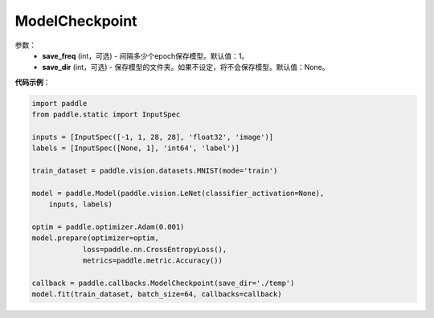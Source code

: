 .. _cn_api_paddle_callbacks_ModelCheckpoint:

ModelCheckpoint
-------------------------------

.. py:class:: paddle.callbacks.ModelCheckpoint(save_freq=1, save_dir=None)

 ``ModelCheckpoint`` 是一个日志回调类。

参数：
  - **save_freq** (int，可选) - 间隔多少个epoch保存模型。默认值：1。 
  - **save_dir** (int，可选) - 保存模型的文件夹。如果不设定，将不会保存模型。默认值：None。 


**代码示例**：

.. code-block:: python

    import paddle
    from paddle.static import InputSpec

    inputs = [InputSpec([-1, 1, 28, 28], 'float32', 'image')]
    labels = [InputSpec([None, 1], 'int64', 'label')]

    train_dataset = paddle.vision.datasets.MNIST(mode='train')

    model = paddle.Model(paddle.vision.LeNet(classifier_activation=None),
        inputs, labels)

    optim = paddle.optimizer.Adam(0.001)
    model.prepare(optimizer=optim,
                loss=paddle.nn.CrossEntropyLoss(),
                metrics=paddle.metric.Accuracy())

    callback = paddle.callbacks.ModelCheckpoint(save_dir='./temp')
    model.fit(train_dataset, batch_size=64, callbacks=callback)